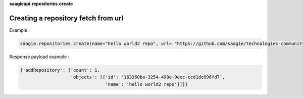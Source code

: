 **saagieapi.repositories.create**

Creating a repository fetch from url
------------------------------------

Example :

.. code:: python

   saagie.repositories.create(name="hello world2 repo", url= "https://github.com/saagie/technologies-community/releases/download/0.64.0/technologies.zip")

Response payload example :

.. code:: python

   {'addRepository': {'count': 1,
                      'objects': [{'id': '163360ba-3254-490e-9eec-ccd1dc096fd7',
                                   'name': 'hello world2 repo'}]}}